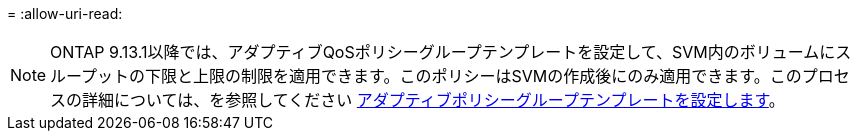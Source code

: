= 
:allow-uri-read: 



NOTE: ONTAP 9.13.1以降では、アダプティブQoSポリシーグループテンプレートを設定して、SVM内のボリュームにスループットの下限と上限の制限を適用できます。このポリシーはSVMの作成後にのみ適用できます。このプロセスの詳細については、を参照してください xref:../performance-admin/adaptive-policy-template-task.html[アダプティブポリシーグループテンプレートを設定します]。
